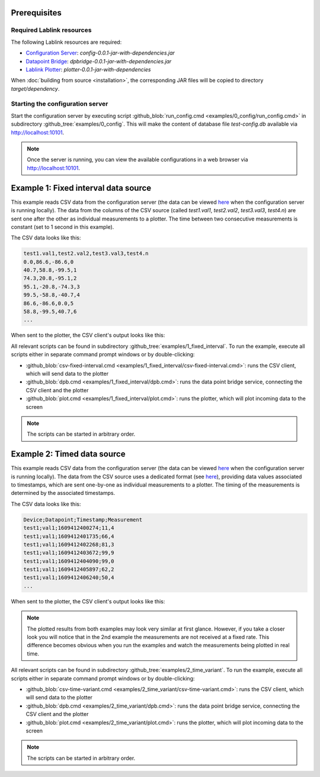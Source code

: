 Prerequisites
=============

Required Lablink resources
--------------------------

The following Lablink resources are required:

* `Configuration Server <https://ait-lablink.readthedocs.io/projects/lablink-config-server>`_: *config-0.0.1-jar-with-dependencies.jar*
* `Datapoint Bridge <https://ait-lablink.readthedocs.io/projects/lablink-datapoint-bridge>`_: *dpbridge-0.0.1-jar-with-dependencies.jar*
* `Lablink Plotter <https://ait-lablink.readthedocs.io/projects/lablink-plotter>`_: *plotter-0.0.1-jar-with-dependencies*

When :doc:`building from source <installation>`, the corresponding JAR files will be copied to directory *target/dependency*.


Starting the configuration server
---------------------------------

Start the configuration server by executing script :github_blob:`run_config.cmd <examples/0_config/run_config.cmd>` in subdirectory :github_tree:`examples/0_config`.
This will make the content of database file *test-config.db* available via http://localhost:10101.

.. note:: Once the server is running, you can view the available configurations in a web browser via http://localhost:10101.

.. seealso:: A convenient tool for viewing the content of the database file (and editing it for experimenting with the examples) is `DB Browser for SQLite <https://sqlitebrowser.org/>`_.


Example 1: Fixed interval data source
=====================================

This example reads CSV data from the configuration server (the data can be viewed `here <http://localhost:10101/view?id=ait.test.csvclient.fixed.data>`__ when the configuration server is running locally).
The data from the columns of the CSV source (called *test1.val1*, *test2.val2*, *test3.val3*, *test4.n*) are sent one after the other as individual measurements to a plotter.
The time between two consecutive measurements is constant (set to 1 second in this example).

The CSV data looks like this:

.. code-block::

   test1.val1,test2.val2,test3.val3,test4.n
   0.0,86.6,-86.6,0
   40.7,58.8,-99.5,1
   74.3,20.8,-95.1,2
   95.1,-20.8,-74.3,3
   99.5,-58.8,-40.7,4
   86.6,-86.6,0.0,5
   58.8,-99.5,40.7,6
   ...

When sent to the plotter, the CSV client's output looks like this:

.. image:: img/csv-client-example1.png
   :align: center
   :alt: Plotter view of CSV client output (example 1).

All relevant scripts can be found in subdirectory :github_tree:`examples/1_fixed_interval`.
To run the example, execute all scripts either in separate command prompt windows or by double-clicking:

* :github_blob:`csv-fixed-interval.cmd <examples/1_fixed_interval/csv-fixed-interval.cmd>`: runs the CSV client, which will send data to the plotter
* :github_blob:`dpb.cmd <examples/1_fixed_interval/dpb.cmd>`: runs the data point bridge service, connecting the CSV client and the plotter
* :github_blob:`plot.cmd <examples/1_fixed_interval/plot.cmd>`: runs the plotter, which will plot incoming data to the screen

.. note:: The scripts can be started in arbitrary order.


Example 2: Timed data source
============================

This example reads CSV data from the configuration server (the data can be viewed `here <http://localhost:10101/view?id=ait.test.csvclient.time-variant.data>`__ when the configuration server is running locally).
The data from the CSV source uses a dedicated format (see `here <dispatch-modes.html#timed-data-source>`__), providing data values associated to timestamps, which are sent one-by-one as individual measurements to a plotter.
The timing of the measurements is determined by the associated timestamps.

The CSV data looks like this:

.. code-block::

   Device;Datapoint;Timestamp;Measurement
   test1;val1;1609412400274;11,4
   test1;val1;1609412401735;66,4
   test1;val1;1609412402268;81,3
   test1;val1;1609412403672;99,9
   test1;val1;1609412404090;99,0
   test1;val1;1609412405897;62,2
   test1;val1;1609412406240;50,4
   ...

When sent to the plotter, the CSV client's output looks like this:

.. image:: img/csv-client-example2.png
   :align: center
   :alt: Plotter view of CSV client output (example 2).

.. note:: 
   The plotted results from both examples may look very similar at first glance.
   However, if you take a closer look you will notice that in the 2nd example the measurements are not received at a fixed rate.
   This difference becomes obvious when you run the examples and watch the measurements being plotted in real time.

All relevant scripts can be found in subdirectory :github_tree:`examples/2_time_variant`.
To run the example, execute all scripts either in separate command prompt windows or by double-clicking:

* :github_blob:`csv-time-variant.cmd <examples/2_time_variant/csv-time-variant.cmd>`: runs the CSV client, which will send data to the plotter
* :github_blob:`dpb.cmd <examples/2_time_variant/dpb.cmd>`: runs the data point bridge service, connecting the CSV client and the plotter
* :github_blob:`plot.cmd <examples/2_time_variant/plot.cmd>`: runs the plotter, which will plot incoming data to the screen

.. note:: The scripts can be started in arbitrary order.

